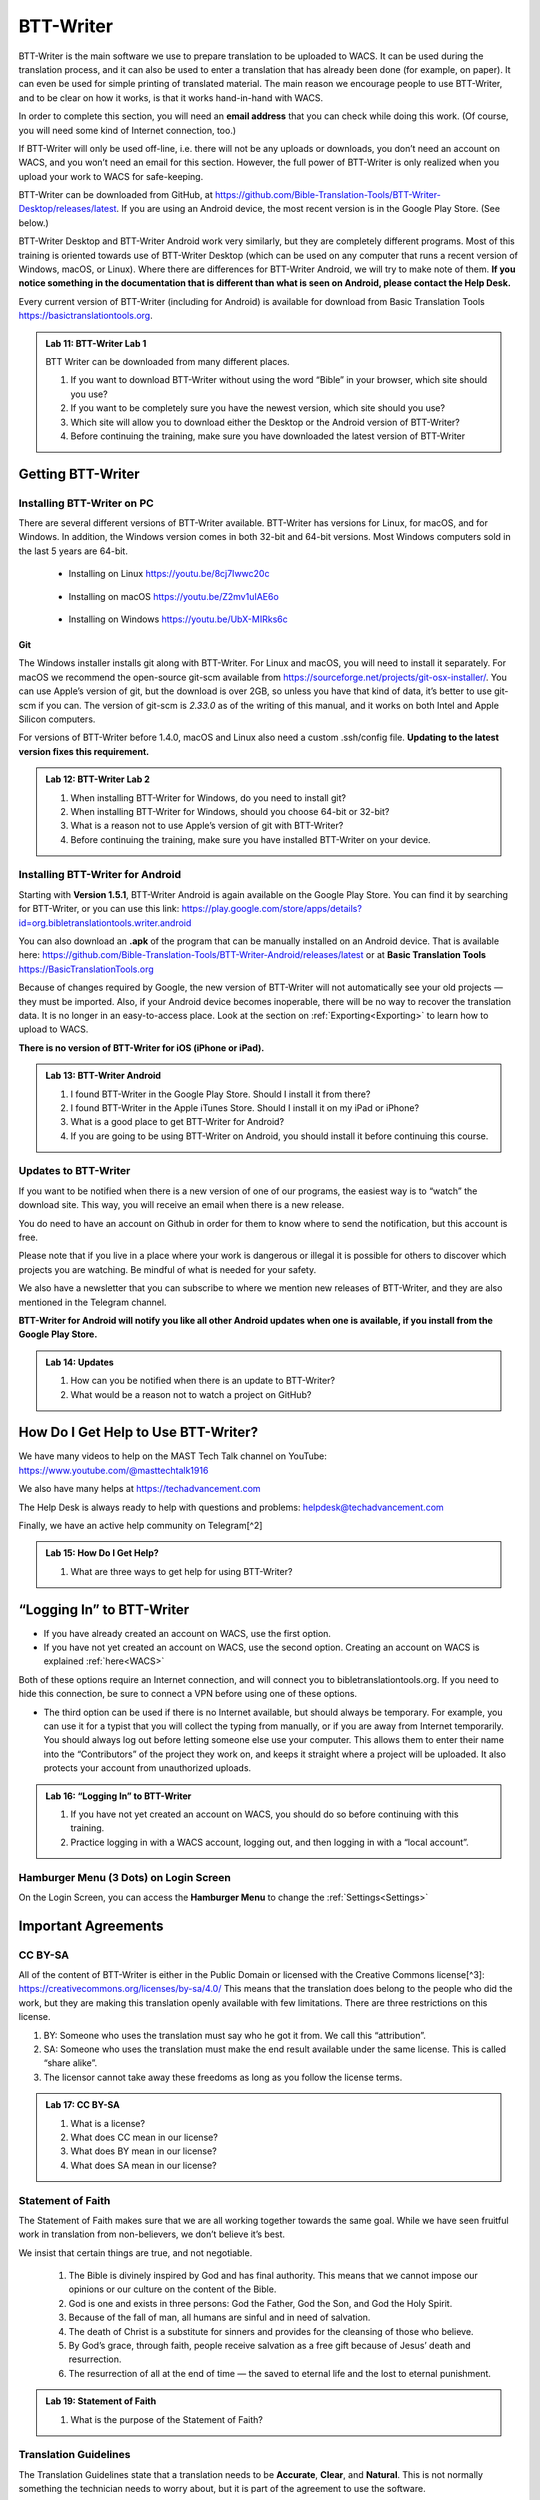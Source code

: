 .. |my-hamburger| image:: ../images/hamburger.*
    :height: 14pt

.. |wifi| image:: ../images/network.*
    :height: 14pt
    :width: 14pt

.. |ellipsis-v| image:: ../images/ellipsis-v.*
    :height: 14pt

##########
BTT-Writer
##########

BTT-Writer is the main software we use to prepare translation to be uploaded to WACS. It can be used during the translation process, and it can also be used to enter a translation that has already been done (for example, on paper). It can even be used for simple printing of translated material. The main reason we encourage people to use BTT-Writer, and to be clear on how it works, is that it works hand-in-hand with WACS.

In order to complete this section, you will need an **email address** that you can check while doing this work. (Of course, you will need some kind of Internet connection, too.)

If BTT-Writer will only be used off-line, i.e. there will not be any uploads or downloads, you don’t need an account on WACS, and you won’t need an email for this section. However, the full power of BTT-Writer is only realized when you upload your work to WACS for safe-keeping.

BTT-Writer can be downloaded from GitHub, at https://github.com/Bible-Translation-Tools/BTT-Writer-Desktop/releases/latest. If you are using an Android device, the most recent version is in the Google Play Store. (See below.)


BTT-Writer Desktop and BTT-Writer Android work very similarly, but they are completely different programs. Most of this training is oriented towards use of BTT-Writer Desktop (which can be used on any computer that runs a recent version of Windows, macOS, or Linux). Where there are differences for BTT-Writer Android, we will try to make note of them. **If you notice something in the documentation that is different than what is seen on Android, please contact the Help Desk.**

Every current version of BTT-Writer (including for Android) is available for download from Basic Translation Tools https://basictranslationtools.org.

.. admonition:: Lab 11: BTT-Writer Lab 1

    BTT Writer can be downloaded from many different places.

    1. If you want to download BTT-Writer without using the word “Bible” in your browser, which site should you use?
    2. If you want to be completely sure you have the newest version, which site should you use?
    3. Which site will allow you to download either the Desktop or the Android version of BTT-Writer?
    4. Before continuing the training, make sure you have downloaded the latest version of BTT-Writer

******************
Getting BTT-Writer
******************

Installing BTT-Writer on PC
===========================

There are several different versions of BTT-Writer available. BTT-Writer has versions for Linux, for macOS, and for Windows. In addition, the Windows version comes in both 32-bit and 64-bit versions. Most Windows computers sold in the last 5 years are 64-bit.

 - Installing on Linux https://youtu.be/8cj7Iwwc20c

    .. image:: ../images/linux-install-video.*
        :width: 0.75in

 - Installing on macOS https://youtu.be/Z2mv1uIAE6o

    .. image:: ../images/macos-install-video.*
        :width: 0.75in


 - Installing on Windows https://youtu.be/UbX-MIRks6c

    .. image:: ../images/windows-install-video.*
        :width: 0.75in

Git
---

The Windows installer installs git along with BTT-Writer. For Linux and macOS, you will need to install it separately. For macOS we recommend the open-source git-scm available from https://sourceforge.net/projects/git-osx-installer/. You can use Apple’s version of git, but the download is over 2GB, so unless you have that kind of data, it’s better to use git-scm if you can. The version of git-scm is `2.33.0` as of the writing of this manual, and it works on both Intel and Apple Silicon computers.

For versions of BTT-Writer before 1.4.0, macOS and Linux also need a custom .ssh/config file. **Updating to the latest version fixes this requirement.**

.. admonition:: Lab 12: BTT-Writer Lab 2

    1. When installing BTT-Writer for Windows, do you need to install git?
    2. When installing BTT-Writer for Windows, should you choose 64-bit or 32-bit?
    3. What is a reason not to use Apple’s version of git with BTT-Writer?
    4. Before continuing the training, make sure you have installed BTT-Writer on your device.

Installing BTT-Writer for Android
=================================

Starting with **Version 1.5.1**, BTT-Writer Android is again available on the Google Play Store. You can find it by searching for BTT-Writer, or you can use this link: https://play.google.com/store/apps/details?id=org.bibletranslationtools.writer.android

.. image:: ../images/writer-android-install-link.*
    :width: 0.75in

You can also download an **.apk** of the program that can be manually installed on an Android device. That is available here: https://github.com/Bible-Translation-Tools/BTT-Writer-Android/releases/latest or at **Basic Translation Tools** https://BasicTranslationTools.org

Because of changes required by Google, the new version of BTT-Writer will not automatically see your old projects — they must be imported. Also, if your Android device becomes inoperable, there will be no way to recover the translation data. It is no longer in an easy-to-access place. Look at the section on :ref:`Exporting<Exporting>` to learn how to upload to WACS.

**There is no version of BTT-Writer for iOS (iPhone or iPad).**

.. admonition:: Lab 13: BTT-Writer Android

    1. I found BTT-Writer in the Google Play Store. Should I install it from there?
    2. I found BTT-Writer in the Apple iTunes Store. Should I install it on my iPad or iPhone?
    3. What is a good place to get BTT-Writer for Android?
    4. If you are going to be using BTT-Writer on Android, you should install it before continuing this course.

Updates to BTT-Writer
=====================

If you want to be notified when there is a new version of one of our programs, the easiest way is to “watch” the download site. This way, you will receive an email when there is a new release.

You do need to have an account on Github in order for them to know where to send the notification, but this account is free.

Please note that if you live in a place where your work is dangerous or illegal it is possible for others to discover which projects you are watching. Be mindful of what is needed for your safety.

We also have a newsletter that you can subscribe to where we mention new releases of BTT-Writer, and they are also mentioned in the Telegram channel.

**BTT-Writer for Android will notify you like all other Android updates when one is available, if you install from the Google Play Store.**

.. admonition:: Lab 14: Updates

    1. How can you be notified when there is an update to BTT-Writer?
    2. What would be a reason not to watch a project on GitHub?

************************************
How Do I Get Help to Use BTT-Writer?
************************************

We have many videos to help on the MAST Tech Talk channel on YouTube: https://www.youtube.com/@masttechtalk1916

We also have many helps at https://techadvancement.com

The Help Desk is always ready to help with questions and problems: helpdesk@techadvancement.com

Finally, we have an active help community on Telegram[^2]

.. admonition:: Lab 15: How Do I Get Help?

    1. What are three ways to get help for using BTT-Writer?

**************************
“Logging In” to BTT-Writer
**************************

.. image:: ./images/login-en.*

-  If you have already created an account on WACS, use the first option.
-  If you have not yet created an account on WACS, use the second option. Creating an account on WACS is explained :ref:`here<WACS>`

|wifi| Both of these options require an Internet connection, and will connect you to bibletranslationtools.org. If you need to hide this connection, be sure to connect a VPN before using one of these options.

- The third option can be used if there is no Internet available, but should always be temporary. For example, you can use it for a typist that you will collect the typing from manually, or if you are away from Internet temporarily. You should always log out before letting someone else use your computer. This allows them to enter their name into the “Contributors” of the project they work on, and keeps it straight where a project will be uploaded. It also protects your account from unauthorized uploads.

.. admonition:: Lab 16: “Logging In” to BTT-Writer

   1. If you have not yet created an account on WACS, you should do so before continuing with this training.
   2. Practice logging in with a WACS account, logging out, and then logging in with a “local account”.

Hamburger Menu (3 Dots) on Login Screen
=======================================

On the Login Screen, you can access the **Hamburger Menu** |ellipsis-v| to change the :ref:`Settings<Settings>`

********************
Important Agreements
********************

CC BY-SA
========

All of the content of BTT-Writer is either in the Public Domain or licensed with the Creative Commons license[^3]: https://creativecommons.org/licenses/by-sa/4.0/ This means that the translation does belong to the people who did the work, but they are making this translation openly available with few limitations. There are three restrictions on this license.

1. BY: Someone who uses the translation must say who he got it from. We call this “attribution”.
2. SA: Someone who uses the translation must make the end result available under the same license. This is called “share alike”.
3. The licensor cannot take away these freedoms as long as you follow the license terms.

.. admonition:: Lab 17: CC BY-SA

   1. What is a license?

   2. What does CC mean in our license?

   3. What does BY mean in our license?

   4. What does SA mean in our license?

Statement of Faith
==================

The Statement of Faith makes sure that we are all working together towards the same goal. While we have seen fruitful work in translation from non-believers, we don’t believe it’s best.

We insist that certain things are true, and not negotiable.

   1. The Bible is divinely inspired by God and has final authority. This means that we cannot impose our opinions or our culture on the content of the Bible.
   2. God is one and exists in three persons: God the Father, God the Son, and God the Holy Spirit.
   3. Because of the fall of man, all humans are sinful and in need of salvation.
   4. The death of Christ is a substitute for sinners and provides for the cleansing of those who believe.
   5. By God’s grace, through faith, people receive salvation as a free gift because of Jesus’ death and resurrection.
   6. The resurrection of all at the end of time — the saved to eternal life and the lost to eternal punishment.

.. admonition:: Lab 19: Statement of Faith

   1. What is the purpose of the Statement of Faith?

Translation Guidelines
======================

The Translation Guidelines state that a translation needs to be **Accurate**, **Clear**, and **Natural**. This is not normally something the technician needs to worry about, but it is part of the agreement to use the software.

Accurate
--------

Accurate translations effectively communicate the intended meaning of the original, divinely inspired text. An accurate translation expresses the meaning the author intended for the original audience in the original context.
1. To the extent that is possible, nothing is added, misconstrued, or deleted from the original message.
2. It does not recast the meaning of the original text to make it more relevant to the contemporary audience.
3. An accurate translation does not distort the meaning in order to favor a specific interpretive perspective. It should be free from theological, cultural, or personal biases.
4. An accurate translation communicates historical events and facts accurately.

Clear
-----

Clear translations will use whatever language structures are needed to help readers easily read and understand it.

1. A clear translation may use as many or as few terms as necessary to communicate the original meaning as clearly as possible.
2. Making a clear translation does not mean that the translator clarifies something that is ambiguous in the source text.
3. Making a clear translation does not mean that the translator gives the reader a specific interpretation for every passage where meaning is genuinely debated. ### Natural Natural translations use language forms that are reflect the way the target language is used in corresponding contexts.
4. Natural Bible translations sound like they were produced by an adult native speaker who speaks and/or writes well.
5. A natural Bible translation does not use expressions that are particular to their own culture in order to make the translation appear natural.
6. It is more important for a portion of Scripture to be translated accurately than for it to sound perfectly natural to everyone who reads it. We believe that a translation has the highest likelihood of being good quality when after applying the guidelines above, the following are completed:
7. It is tested and approved by believers of the language community and their church leaders.
8. Ongoing revisions and improvements are made.

.. admonition:: Lab 18: Translation Guidelines

    1. What are the three goals of the Translation Guidelines?

    2. What is the overall goal of the Translation Guidelines?

**********************
BTT-Writer Home Screen
**********************

.. image:: ../images/home-en.*
    :alt: Home Screen Image
    
① Logout is only used when a different translator is going to use the program, or to switch between on-line and off-line use. **You do not need to log out to use the program off-line.**

② Create a new project by clicking either the green button at the top right, or the Start a New Project button.

Once a project has been created, the project list fills in the space where the **Start a New Project** button is, so you can only use it for the first project.

③ The “3 dot” |ellipsis-v|, or “Hamburger”|my-hamburger|, menu, We will normally refer to the Hamburger menu as the 3 dot menu.

Occasionally, BTT-Writer will get confused about whether you’re logged in to WACS or not. If this happens (and you can’t upload) you can often fix the problem by clicking Logout (①) and logging back in again. You will need to click I Agree to the three agreements each time you log in. |wifi| Logging in uses your Internet connection.

.. admonition:: Lab 20: BTT-Writer Home Screen

   1. Do you need to log out if you are using BTT-Writer without Internet?

   2. What’s another name for the “3 dot” menu?

   3. What might cause you to need to log out?

Hamburger Menu (3 Dots) on Home Screen
======================================

.. image:: ../images/home-menu-en.*
    :align: left

- **Update** allows you to check for updates to Source Texts and Target Language Codes.
- **Import** allows you to import files from WACS, an exported Project File (``.tstudio`` file), a USFM File, or even a resource container for a new Source Text.
- `TranslationAcademy`_ is a translation manual that discusses the translation process, and how to evaluate a translation for quality.
- **Feedback** allows you to send an anonymous report to GitHub about BTT-Writer. Please note that because it is anonymous, unless you include your contact information in your message, you will not get a reply. These reports are lited here: https://github.com/Bible-Translation-Tools/BTT-Writer-Desktop/issues
- **Logout** is like the Logout option at the top of the screen.
- **Settings** gives access to many ways to customize BTT-Writer.

.. admonition:: Lab 21: Hamburger Menu

   1. Which option do you choose to change the user that is logged in?

   2. What option do you choose to customize BTT-Writer?

   3. What option do you choose to bring in a project from somewhere else?

   4. Which option opens a manual that teaches the translation process?

   5. Which option would you choose to get a new language code?

Update
------

.. image:: ../images/update-menu-en.*
    :align: right

- **Update List of Available Source Texts**
  - Check to see if there is a new GL in the catalog, or an update to a GL.
- **Download New index.sqlite**
  - Download a complete copy of the database.
- **Download Available Source Texts**
  - If there is an updated or new Source, this will let you choose what to download
- **Update List of Available Target Languages**
  - Check to see if there are any new language codes.

BTT-Writer Android has an additional menu option: **Check for Update to BTT-Writer**.

BTT-Writer keeps a database of available Source (**Gateway Language**, “GL”) Texts. The database also keeps a list of available **Target Language** codes, for translation projects. In addition, BTT-Writer stores **Source Texts** on your hard disk drive, ready to be used for a translation project. *Every time BTT-Writer is updated*, the new release will include all of the sources available at that time. It will also include all of the target language codes currently available. However, over time, new codes will be added, and sometimes language names will be spelled differently, although they keep the same codes.

The process to update the codes and Source Text versions can take a long time, and because it uses an |wifi| Internet connection, it can time out while you are trying to update. This can be very frustrating, so we have another choice for you.

Each week, a database file with all of the most up-to-date language codes and Source Text versions is posted online. **Download New index.sqlite** will download this database and simply replace your existing database. It could be out of date for as much as a week, but never more than that.

Every language in the world has a code to identify it as being separate from other languages. For example, we are currently aware of four languages called **“Kamba”**. One of them, in Kenya, has the code ``kam``. The related language in neighboring Tanzania has the code ``kam-TZ-kamba``. The languages in PNG and Brazil have the codes ``fad-x-kamba`` and ``xba``, respectively.

If a minority language does not yet have a code in our system, the translation project managers need to communicate with their supervisors to get the code added in PORT. Then, in a week or so, or after running the Update List of Available Target Languages, the new code will be available.

It is very important to use the correct code for the language. If you are unsure of what the code is, ask the project manager.

It can be helpful to ask this question before going to the translation event.

.. admonition:: Lab 23: Updates

  1. Updating the Source Texts is a two step process.

     1. What is the first step?

     2. What is the second step?

  2. Are the source texts or the language codes updated more often?

  3. If a new version of BTT-Writer has just come out, and you have installed the new version, will you need to update the source texts?

  4. If you are unable to run Update List of Available Source Texts or Update List of Available Target Languages, what can you do?

Update List of Available Sources
^^^^^^^^^^^^^^^^^^^^^^^^^^^^^^^^

.. image:: ../images/update-list-sources-en.*

Updating Source Texts (GL) is a two-step process. It is not usually a good idea to change the content of the source text while translation is happening. (It makes it difficult to check.) Therefore, the first part of the update is to see what updates are available.

.. image:: ../images/no-new-sources-en.*
    :align: left
    :width: 45%

.. image:: ../images/132-new-sources-en.*
    :align: right
    :width: 45%

Once you have been notified that an update is available, you can see if it’s available for your current project when you select sources for that project.

If you choose Download Available Source Texts from the Hamburger Menu, you can select multiple books for download. However, available updates are not shown by green arrows here.

.. admonition:: Lab 24: Updating Sources

     1. Does checking for source updates automatically download them?

     2. How can you download updates for more than one book at a time?

     3. How can you check if an update is available for a particular book

Download Available Source Texts
^^^^^^^^^^^^^^^^^^^^^^^^^^^^^^^
.. image:: ../images/select-source-language-en.*

When updating Sources from the Hamburger Menu |ellipsis-v|, you are first asked to choose a language for the updates. Then, choose the Testament that you want to update. **Other** allows you to update translationWords, which is a resource for the whole Bible.

.. image:: ../images/select-testament-en.*
    :align: center

Within a Testament, you can choose individual books. Please note that this is by language, not by text. As a result, you can choose from multiple sources. Here, you can see both the **Unlocked Literal Bible (ULB)** and the **Unlocked Dynamic Bible (UDB)**. In Arabic, we have both the **Ketab El Hayat** and the **Van Dyke** translation available.

.. image:: ../images/select-book-version-en.*
    :align: center

|wifi| **All updates**, whether using the green arrow or the **Updates Sources** menu, use an Internet connection, will use Internet data, and will make a connection to bibletranslationtools.org. If it’s dangerous for you to visit that site, please use a VPN before updating the sources in BTT-Writer.

.. admonition:: Lab 25: Updating Sources Lab 2

   1. If you have just downloaded and installed a new release of BTT-Writer, do you need to update your sources?

   2. How many resources can be downloaded at the same time?

Download New index.sqlite
^^^^^^^^^^^^^^^^^^^^^^^^^

We’ve mentioned that BTT-Writer keeps a database of information about **Source Texts** and **Target Language codes**. Sometimes, because of poor Internet performance, it can be painfully slow to update the list of available source texts, or the list of available target languages. If you could just update the database, the download of the actual source files wouldn’t be too bad. (Note that this has become much faster in recent versions of BTT-Writer.)

Downloading a new **index.sqlite** replaces your existing database with a fresh copy from our servers. It is much faster than the other updates, however there are a couple of reasons to use the other methods.

- Specifically, the index.sqlite that is downloaded is only updated once per week, or so. Because of this, it may not have the most recent changes.

- Also, if you have made updates, the downloaded database may remove them, if the downloaded file is behind your local copy.

|wifi| **Downloading a new `index.sqlite`** uses an Internet connection, uses Internet data (although not much), and makes a connection to bibletranslationtools.org. If it's dangerous for you to visit that site, please use a VPN before updating the sources in BTT-Writer.

.. hint::
    :collapsible: closed

    You can copy the `index.sqlite` file from one computer or device to another. The file is located in the :ref:`Data Path<Data Path>` directory, inside the **library** directory.

.. admonition:: Lab 27: index.sqlite

  1. When should you download a new index.sqlite file?

  2. When should you hesitate to download the index.sqlite file?

Update List of Available Target Languages
^^^^^^^^^^^^^^^^^^^^^^^^^^^^^^^^^^^^^^^^^

When you update the list of Available Target Languages, BTT-Writer communicates with the server and compares the list of known languages with what is stored in the database in BTT-Writer.

|wifi| This uses an Internet connection, will use Internet data, and will make a connection to bibletranslationtools.org.

If it’s dangerous for you to visit that site, please use a VPN before updating the sources in BTT-Writer.

You will be notified whether language codes have been added or not.

Target language codes are updated very often, and it is much more likely that you will need to update target codes than source texts.

.. image:: ../images/target-added-en.*
    :align: center

.. admonition:: Lab 26: Updating Target Languages

  1. When should you use a VPN to update target languages?

  2. How often do target languages need to be updated?

Import
------

.. image:: ../images/import-menu-en.*
    :align: left

**Imports** are done from the Import menu on the Home Screen. *This menu is not available while editing a project.*

**Import from Server** allows importing from any account on WACS. |wifi|

**Import Project File** will allow you to import a `.tstudio` project file.

**Import USFM File** allows you to import a USFM file from BTT-Writer or another program.

**Import Source Text** allows importing a Source Text Resource Container. - You do not need to be logged in to WACS to import any of these things, although Import from Server will use |wifi| Internet data and will connect to bibletranslationtools.org.

.. admonition:: Lab 34: Imports

   1. When you collect or “harvest” a book from another computer, which import option will you use?

   2. Do you need an account on WACS to Import from Server?

   3. Which option do you use to import from a different translation program?

Import from Server
^^^^^^^^^^^^^^^^^^

.. image:: ../images/import-from-server-en.*
    :align: center

Import from Server will allow you to search the server for a project by User Name and/or by project name (here called “Book or Language”). On PC, *if you are logged in to WACS*, your user name will be filled in on the left side, and projects from your WACS account will fill in below. If you have many projects in your account, it will take some time before changes made to user name or book or language will be reflected. This is especially true if you have slow Internet. On Android, your user name is not filled in automatically.

Importing from the server and importing a project file are very similar. In both cases, git is used to preserve the change history of the project, and the manifest file that indicates which chunks have been closed and who the translators are (Contributors) is included.

.. admonition:: Lab 35: Import from Server

  1. What is the effect of being logged in to WACS when you select Import from Server?

  2. What can cause the initial search to take a long time?

Import Project File
^^^^^^^^^^^^^^^^^^^

Import Project File will open a standard file picker5 window that defaults to the Backups folder in your Backup Location (from the Settings). The only files that can be selected are `.tstudio` project files.

`.tstudio` files contain the standard project folder (from the data path) and a second manifest file with information about the project. All of this is zipped (compressed with the zip format) into another folder and given the file extension .tstudio.

While project files can be manually changed, it is an advanced technique and should not be attempted casually. A project can only be imported and exported from or to a project file if the project has a valid git history. The import/export process uses git to validate the data.

The “standard file picker” is different for every operating system. It is the window that your computer opens when it wants you to select a file for opening.

.. admonition:: Lab 36: Import Project File

    1. Where does BTT-Writer look for files when you Import a Project File?

    2. What file extension does BTT-Writer look for when importing a Project File?

Merging
^^^^^^^

When you import a project from the server or from a project file, sometimes you already have another copy of the same project on your computer. There are three elements of a project that define it. If only one or two of these elements are the same, the projects are considered different projects. However, if all three are the same, they are considered the same project, and you must either **Cancel, Merge Projects, or Overwrite Project**.

The three elements of a project are

  1. the Project Name (or Book of the Bible),
  2. the Type (which should almost always be text),
  3. and the Language Code.

With Bible translation, there are **66** different Projects (for the 66 books), **3** Types (Regular Text, ULB, & UDB), and many different language codes.

.. image:: ../images/three-project-elements-en.*
    :align: center

In the above example, the **Project Name** (3 John) is the same, and the **Language Code** is the same (Icelandic Sign Language: `icl`), but the **Type** is different (one is **reg** `Text`, and the other is **ULB**). They are considered *different* projects.

The only way to import a **3 John Icelandic Sign Language** project without some kind of conflict would be if the incoming project were **UDB**, the third *Type* of project.

If the two projects being merged have a *common git history* it is possible to merge them without any difficulty. Also, if the project being merged has *no chunks* in common with the other project, there will be no problem. The *git* software underlying BTT-Writer will add the changes to the *git history* for future reference, and everything will be put together nicely.

.. admonition:: Advanced Note
    :collapsible: closed

    The `manifest.json` file will *always* conflict between two project files, but BTT-Writer remakes the `manifest` so that you don't have to worry about it.

We will discuss handling merges and merge conflicts later, but note that this can only happen when importing from the server or from a project file.

Import USFM File
^^^^^^^^^^^^^^^^

Importing from USFM is slightly simpler than importing from a Project File or the server. **There is no merging.** But some information is not available in USFM. If a project already exists, BTT-Writer will ask for permission to **overwrite the existing project**. Although USFM import has improved over the years, some data, like the language code, is not preserved. It is not part of USFM. This data must be re-entered. Some data, like the translator names, can be tedious to re-enter. Project files, because they save the manifest file, save the level of completion of the project. USFM doesn’t know which chunks have been checked all the way.

- **USFM Import and Export should be done rarely.** Most of the time, Project File import export (or upload to the server!) is better.
- USFM Import and Export can be helpful when working with other programs, like Paratext or PTXPrint.

.. admonition:: What is USFM?

    USFM stands for Unified Standard Format Markers. It is a system for writing Scripture so that the content (meaning) of the words is kept separate from the format (way it is displayed). For example, you can buy Bibles that don't have verse numbers. These numbers are "part of" the received text, but they are *not* "part of" the content of Scripture. Moses and Paul did not write verse notes while they were writing. Those were added later to make it easier for people to find a specific passage and discuss it with one another.

    Most USFM markers start with a backslash (\\). There will generally be a space after the marker. Some markers need to be on their own line. Writing with USFM can be very complicated, so BTT-Writer handles most of it for us, and it also only supports a few different markers.

.. admonition:: Lab 42: USFM Import

     1. Are you able to merge text during a USFM Import?

     2. Does USFM keep all of the information about the project?

     3. When should you use USFM Import?

Import Source Text
^^^^^^^^^^^^^^^^^^

The most rare kind of import is the Source Text. Almost any time you need a new Source Text, you will get it from Updating the List of Source Texts, and then downloading the new text.

So, when do we use the Source Text Import?

You may go to an event where there is very poor Internet, and where you know the computers have an outdated version of the source. Then, you can side-load the source text to the computers using this. Or, you may work on a project for a language that uses a source that is not a Gateway Language. Sometimes, we get permission to use a text, but only for a specific country, or for specific work. In that case, you will get the Source Text in a resource container from Tech Advance, and you will import it using this option.

.. admonition:: Lab 43: Import Source Text

  1. What is the normal way to import a Source Text?

translationAcademy
------------------
**translationAcademy** is a collection of materials explaining the translation process, and giving examples of the best practices to use. While some translation teams may find this information useful or helpful, it is not part of the functioning of BTT-Writer.

Feedback
--------

.. image:: ../images/feedback-form-en.*

When you use the Feedback option on the menu, an **Issue** [#github_issue]_ will be created on GitHub for you. This issue will contain any text you type in the box, and also the contents of the *log file* that BTT-Writer keeps. This log file may contain useful information (like error messages) that will help us to understand and correct the problem. It may also contain your username, which will allow us to reply to you. However, if the log file does *not* contain any of your user information, you will not receive a response from us, because the Feedback is otherwise anonymous. If you want to receive a reply, be sure to include your email address in the Feedback text you enter in the box.

.. [#github_issue] https://github.com/bible-translation-tools/BTT-Writer-Desktop/issues

Logout
------
The **Logout** option does the same thing as the :ref:`Logout<BTT-Writer Home Screen>` option next to your username at the top of the screen.


Settings
--------

Interface Language & Basic Settings
^^^^^^^^^^^^^^^^^^^^^^^^^^^^^^^^^^^

.. image:: ../images/settings-1-en.*
    :align: center

The first three options in Settings are for the general operation of BTT-Writer.

① Starting in version 1.4.0, BTT-Writer is able to work in different languages.
    BTT-Writer (Desktop) is able to work in English, French, Spanish, Portuguese, Farsi, and Russian.

.. image:: ../images/crowdin.*
    :width: 0.75in
    :align: right

Unfortunately, BTT-Writer (or its ancestor, translationStudio) was not designed to be multi-lingual. This was very difficult to correct, and we have only recently finished changing the program to allow for different languages.
We are not yet done. Now that the program has been changed, we will need people to create the translations of the interface. For this, we use a site called CrowdIn (https://crowdin.com). If you are interested in helping us to put BTT-Writer’s menus in your language, contact helpdesk@techadvancement.com.

② **Gateway Language Mode** is only for making resources for GL translations. If you don’t know that you are working on a GL project, turn this off.
③ **Blind Edit Mode** enables additional features in BTT-Writer that support the Eight Step methodology. This should normally be on.

.. admonition:: Lab 44: Settings Lab 1

    1. For most projects, should Gateway Language Mode be on or off?
    2. For most projects, should Blind Edit Mode be on or off?
    3. How can you change the language that BTT-Writer uses for its interface?https://www.sphinx-doc.org/en/master/man/sphinx-build.html
    4. What can you do if your language isn’t yet available?
    5. Make sure that Gateway Language mode is off in your copy of BTT-Writer (unless you are working with a Gateway Language project).
    6. Make sure that Blind Edit Mode is on in your copy of BTT-Writer.
    7. If English isn’t your preferred language, look to see if BTT-Writer has your language available.


Fonts and Colors
^^^^^^^^^^^^^^^^

.. image:: ../images/settings-2-en.*
    :align: center

BTT-Writer supports light and dark mode Color Themes. If you select **System**, it will follow the light or dark theme of your operating system. ① You can set the **font** and **font size** for the **Target Translation** and ② have a different **font** and **size** for the **Source Text**. Some languages use a writing style that has the same letters as another, but is more readable in a different font, or at a different size. You can download fonts to your computer and use them in BTT-Writer, but **Android** requires a special build of the program to use a font that’s not part of the Android system.

If you need a special font when displaying a translation on BIEL, a special change needs to be made to the repository for that book. That’s an advanced topic that we’ll discuss later.

.. admonition:: Lab 29: Settings Part 2

    1. What options are available for Color Themes?

    2. What options are available for changing the fonts in BTT-Writer?

    3. What needs to be done to have a custom font in BTT-Writer for Android?

    4. Experiment in your copy of BTT-Writer with different color themes and font settings.


Backups and File Locations
^^^^^^^^^^^^^^^^^^^^^^^^^^

.. image:: ../images/settings-3-en.*

① BTT-Writer automatically makes a backup every 5 minutes of the active project. It is saved to this location in a subfolder called *automatic_backups*. Backups are also made of every project when BTT-Writer first starts. If a project is broken and can’t be normally backed up, a zip file will be made of it and placed in the **automatic_backups** folder. (These are the folder names on Desktop. Android has special limitations, which can be discussed separately.)

When you export a project, it will default to this location, sometimes in a backups folder here.

② If you have problems with your BTT-Writer, we will ask you what **version** you are using. That information can be found here. (It’s also displayed when BTT-Writer first starts.) When a new version comes out, you can check to see if you are up to date.

③ The **git** version is also important, but we don’t ask for it as often.

④ This may be the most important item. BTT-Writer stores its working files in the **Data Path**. This is sometimes called the “happy path”.

⑤ Under **Legal** are copies of the **License Agreement**, **Translation Guidelines**, and **Statement of Faith** that were agreed to when the user logged in.

Under **Software Licenses** are the licenses for the various different software programs that are used together to make BTT-Writer.

.. admonition:: Lab 30: Settings Part 3

  1. If you save a file or export something, where should you look for it?

  2. If you want to find the automatic backup made of your project, where should you look?

  3. If you think a project is damaged, where should you look?

  4. If you want to see the working files being used by BTT-Writer, where should you look?

  5. How can you find the version of BTT-Writer you are using?

Advanced Settings
^^^^^^^^^^^^^^^^^

The **Advanced Settings** nearly all concern the |wifi| Internet servers used by BTT-Writer.

 - The **Server Suite** lets you switch all of the settings from WACS-facing to DCS-facing. DCS was a server that we previously used. We no longer use DCS.
 - The **Data Server** is WACS – where your data will be stored, and where you download *from* when you :ref:`Import from Server<Import from Server>`.
 - The **Media Server** is used under the hood by the program.
 - The **Reader Server** is where you will be able to read uploaded projects in a *presentation* format.
 - The **Create Account URL** is the address where :ref:`WACS<WACS>` accounts can be created.
 - The **Languages URL** is where the list of :ref:`Available Target Languages<Update List of Available Target Languages>` comes from.
 - The **Index.sqlite URL** is the address from which a complete `index.sqlite` file can be downloaded.

Finally, **Developer Tools** (on Desktop) will open another window on your screen showing debug information about BTT-Writer. A technician can sometimes use this information to fix a problem.

A Final Word About Language Codes
=================================

.. image:: ../images/french-codes.*
    :align: right

Language codes are either set by an International Standards Organization (codes like ``zh``, ``en``, or ``pt-br``) or by language researchers. Once a code is set for a language it should not be changed. The code is needed to uniquely identify the language. It is not intended to be the same as what the people call their language. In this example, Modern French uses the French name for the language, **français**, including the lower case first letter.

For the other versions of French, the English name is used, along with date information for older versions of French. If the French people decided that they wanted all of these languages to be labeled in French, they could contact Translation Services. The names would then be adjusted in PORT. However, the language codes would remain the same. **It is not the Tech’s responsibility to change a language name or code.**

.. admonition:: Lab 31: Language Codes

  1. Where does BTT-Writer get its language code information from?

  2. Who can change the information about a language in BTT-Writer?

  3. How can a language group change the code used for their language?

******************
Creating a Project
******************

When creating a translation project in BTT-Writer, first you must choose the target language. You can scroll down and select a language from the list, or you can start typing the name or the code of the language.

The best practice is to type the code. You should always have the code from the Project Manager before the typing begins. There are many languages in the world with the same name, but each language has only one code.

If, for some reason, you are forced to begin a project for a language that doesn’t have a code, try to pick a code that will be easy to spot and change later on. A sign language code is one suggestion, since sign language translations are done using video instead of BTT-Writer. *Icelandic Sign Language*, for example, uses the code ``icl``. If you don’t use the correct code for a language, you should always make a note. One place you can put a note that will stay with the project is in the **Contributors** field. Say something like, “Using icl code for Ugaritic language in Syria”. That way, it will be simpler for someone to fix the code later.

① The language name and ② code will be displayed as you are asked to choose a Testament to translate from. Finally, you will be able to choose a book to translate.

.. admonition:: Lab 32: Creating a Project

  1. What information do you need to know before you can begin a translation project?

  2. What is the best way to search for a language in the list?



Hamburger Menu |ellipsis-v| (in a Project)
==========================================

The Hamburger menu is context sensitive, which means that it shows different things at different times. We’ve just gone through all of the options it shows on the Home Screen. While working on a project, however, the Hamburger menu has additional options.

- **Home** will return the user to the Home Screen.
- **Upload/Export** is available under details for each project on the Home Screen.
- **Project Review** will be discussed under Finishing a Project.
- **Print** is just a different version of Export.
- **Search** allows searching for a particular group of letters in either the Source or Translation panes of BTT-Writer.
- **Mark All Chunks Done** will mark all chunks done if they contain text.

.. admonition:: Lab 22: Hamburger Menu 2, the Sequel

  1. The Print option is really just a version of what other option?

  2. Which option will allow you to search for a word?

  3. If you need to close all chunks in a project, how can you do that?

